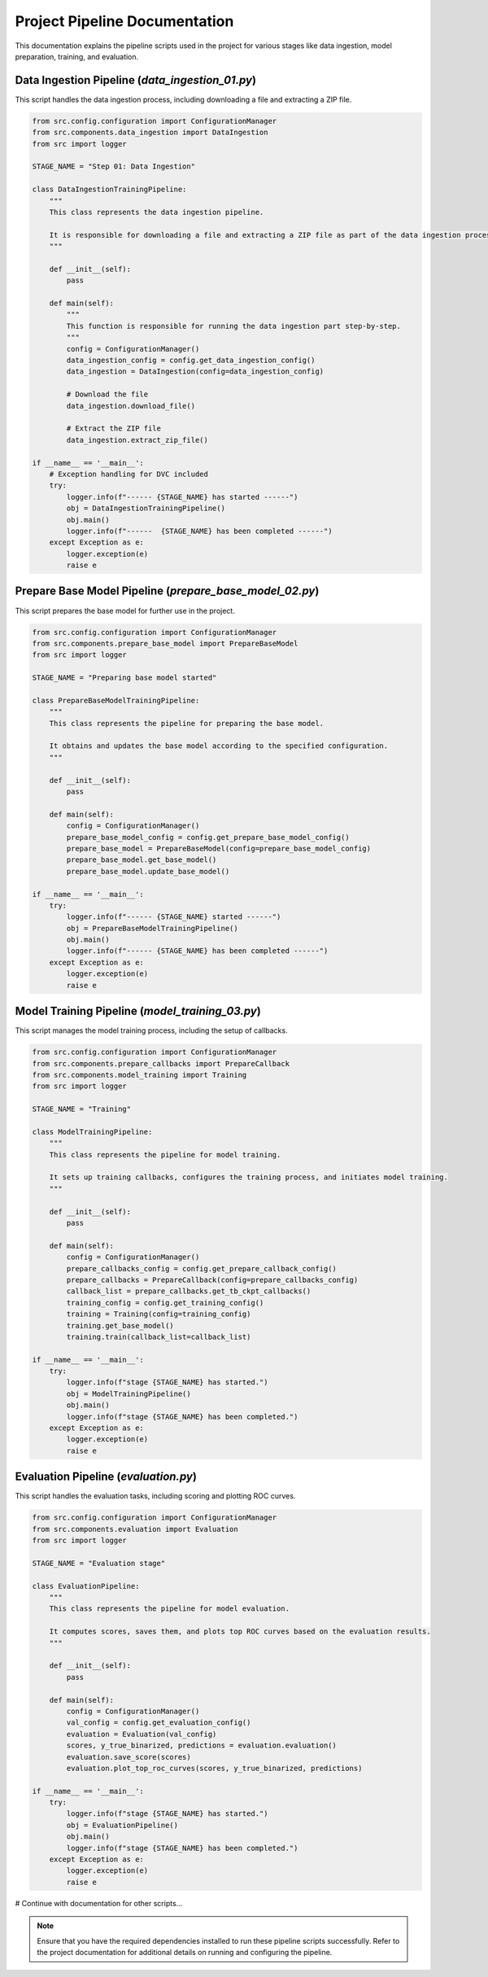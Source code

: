 =======================
Project Pipeline Documentation
=======================

This documentation explains the pipeline scripts used in the project for various stages like data ingestion, model preparation, training, and evaluation.

Data Ingestion Pipeline (`data_ingestion_01.py`)
------------------------------------------------

This script handles the data ingestion process, including downloading a file and extracting a ZIP file.

.. code-block:: python

   from src.config.configuration import ConfigurationManager
   from src.components.data_ingestion import DataIngestion
   from src import logger

   STAGE_NAME = "Step 01: Data Ingestion"

   class DataIngestionTrainingPipeline:
       """
       This class represents the data ingestion pipeline.

       It is responsible for downloading a file and extracting a ZIP file as part of the data ingestion process.
       """

       def __init__(self):
           pass

       def main(self):
           """
           This function is responsible for running the data ingestion part step-by-step.
           """
           config = ConfigurationManager()
           data_ingestion_config = config.get_data_ingestion_config()
           data_ingestion = DataIngestion(config=data_ingestion_config)

           # Download the file
           data_ingestion.download_file()

           # Extract the ZIP file
           data_ingestion.extract_zip_file()

   if __name__ == '__main__':
       # Exception handling for DVC included
       try:
           logger.info(f"------ {STAGE_NAME} has started ------")
           obj = DataIngestionTrainingPipeline()
           obj.main()
           logger.info(f"------  {STAGE_NAME} has been completed ------")
       except Exception as e:
           logger.exception(e)
           raise e

Prepare Base Model Pipeline (`prepare_base_model_02.py`)
--------------------------------------------------------

This script prepares the base model for further use in the project.

.. code-block:: python

   from src.config.configuration import ConfigurationManager
   from src.components.prepare_base_model import PrepareBaseModel
   from src import logger

   STAGE_NAME = "Preparing base model started"

   class PrepareBaseModelTrainingPipeline:
       """
       This class represents the pipeline for preparing the base model.

       It obtains and updates the base model according to the specified configuration.
       """

       def __init__(self):
           pass

       def main(self):
           config = ConfigurationManager()
           prepare_base_model_config = config.get_prepare_base_model_config()
           prepare_base_model = PrepareBaseModel(config=prepare_base_model_config)
           prepare_base_model.get_base_model()
           prepare_base_model.update_base_model()

   if __name__ == '__main__':
       try:
           logger.info(f"------ {STAGE_NAME} started ------")
           obj = PrepareBaseModelTrainingPipeline()
           obj.main()
           logger.info(f"------ {STAGE_NAME} has been completed ------")
       except Exception as e:
           logger.exception(e)
           raise e


Model Training Pipeline (`model_training_03.py`)
------------------------------------------------

This script manages the model training process, including the setup of callbacks.

.. code-block:: python

   from src.config.configuration import ConfigurationManager
   from src.components.prepare_callbacks import PrepareCallback
   from src.components.model_training import Training
   from src import logger

   STAGE_NAME = "Training"

   class ModelTrainingPipeline:
       """
       This class represents the pipeline for model training.

       It sets up training callbacks, configures the training process, and initiates model training.
       """

       def __init__(self):
           pass

       def main(self):
           config = ConfigurationManager()
           prepare_callbacks_config = config.get_prepare_callback_config()
           prepare_callbacks = PrepareCallback(config=prepare_callbacks_config)
           callback_list = prepare_callbacks.get_tb_ckpt_callbacks()
           training_config = config.get_training_config()
           training = Training(config=training_config)
           training.get_base_model()
           training.train(callback_list=callback_list)

   if __name__ == '__main__':
       try:
           logger.info(f"stage {STAGE_NAME} has started.")
           obj = ModelTrainingPipeline()
           obj.main()
           logger.info(f"stage {STAGE_NAME} has been completed.")
       except Exception as e:
           logger.exception(e)
           raise e

Evaluation Pipeline (`evaluation.py`)
--------------------------------------

This script handles the evaluation tasks, including scoring and plotting ROC curves.

.. code-block:: python

   from src.config.configuration import ConfigurationManager
   from src.components.evaluation import Evaluation
   from src import logger

   STAGE_NAME = "Evaluation stage"

   class EvaluationPipeline:
       """
       This class represents the pipeline for model evaluation.

       It computes scores, saves them, and plots top ROC curves based on the evaluation results.
       """

       def __init__(self):
           pass

       def main(self):
           config = ConfigurationManager()
           val_config = config.get_evaluation_config()
           evaluation = Evaluation(val_config)
           scores, y_true_binarized, predictions = evaluation.evaluation()
           evaluation.save_score(scores)
           evaluation.plot_top_roc_curves(scores, y_true_binarized, predictions)

   if __name__ == '__main__':
       try:
           logger.info(f"stage {STAGE_NAME} has started.")
           obj = EvaluationPipeline()
           obj.main()
           logger.info(f"stage {STAGE_NAME} has been completed.")
       except Exception as e:
           logger.exception(e)
           raise e

# Continue with documentation for other scripts...


.. note::
   Ensure that you have the required dependencies installed to run these pipeline scripts successfully. Refer to the project documentation for additional details on running and configuring the pipeline.

